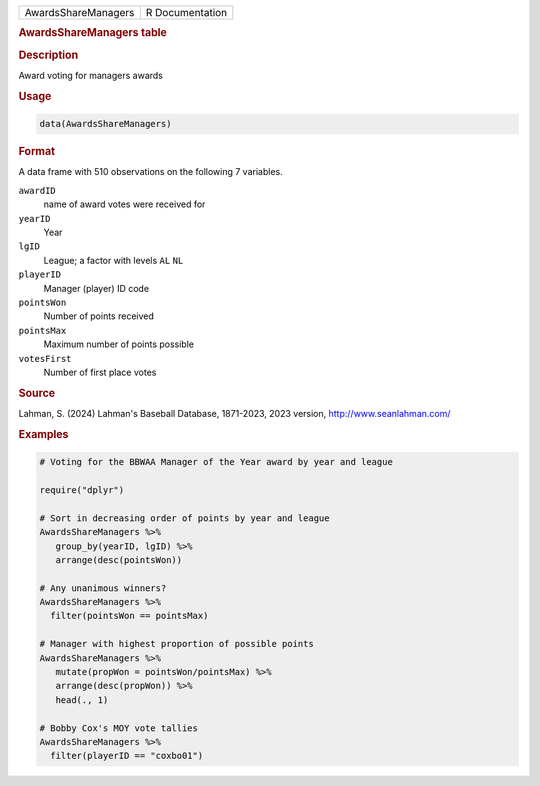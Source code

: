 .. container::

   .. container::

      =================== ===============
      AwardsShareManagers R Documentation
      =================== ===============

      .. rubric:: AwardsShareManagers table
         :name: awardssharemanagers-table

      .. rubric:: Description
         :name: description

      Award voting for managers awards

      .. rubric:: Usage
         :name: usage

      .. code:: R

         data(AwardsShareManagers)

      .. rubric:: Format
         :name: format

      A data frame with 510 observations on the following 7 variables.

      ``awardID``
         name of award votes were received for

      ``yearID``
         Year

      ``lgID``
         League; a factor with levels ``AL`` ``NL``

      ``playerID``
         Manager (player) ID code

      ``pointsWon``
         Number of points received

      ``pointsMax``
         Maximum number of points possible

      ``votesFirst``
         Number of first place votes

      .. rubric:: Source
         :name: source

      Lahman, S. (2024) Lahman's Baseball Database, 1871-2023, 2023
      version, http://www.seanlahman.com/

      .. rubric:: Examples
         :name: examples

      .. code:: R

         # Voting for the BBWAA Manager of the Year award by year and league

         require("dplyr")

         # Sort in decreasing order of points by year and league
         AwardsShareManagers %>%
            group_by(yearID, lgID) %>%
            arrange(desc(pointsWon))

         # Any unanimous winners?
         AwardsShareManagers %>%
           filter(pointsWon == pointsMax)

         # Manager with highest proportion of possible points
         AwardsShareManagers %>%
            mutate(propWon = pointsWon/pointsMax) %>%
            arrange(desc(propWon)) %>%
            head(., 1)

         # Bobby Cox's MOY vote tallies
         AwardsShareManagers %>%
           filter(playerID == "coxbo01")
